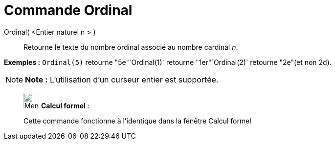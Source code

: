 = Commande Ordinal
:page-en: commands/Ordinal
ifdef::env-github[:imagesdir: /fr/modules/ROOT/assets/images]

Ordinal( <Entier naturel n > )::
  Retourne le texte du nombre ordinal associé au nombre cardinal _n_.

[EXAMPLE]
====

*Exemples :* `++Ordinal(5)++` retourne "5e"`++Ordinal(1)++` retourne "1er"`++Ordinal(2)++` retourne "2e"(et non 2d).

====

[NOTE]
====

*Note :* L'utilisation d'un curseur entier est supportée.

====

____________________________________________________________

image:32px-Menu_view_cas.svg.png[Menu view cas.svg,width=32,height=32] *Calcul formel* :

Cette commande fonctionne à l'identique dans la fenêtre Calcul formel
